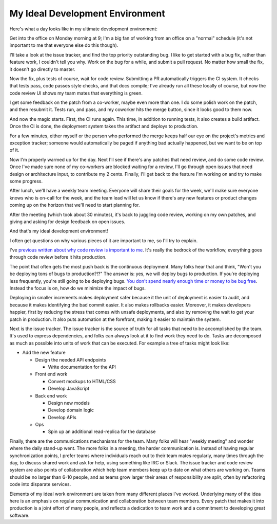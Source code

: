 My Ideal Development Environment
================================

Here's what a day looks like in my ultimate development environment:

Get into the office on Monday morning at 9; I'm a big fan of working from an
office on a "normal" schedule (it's not important to me that everyone else do
this though).

I'll take a look at the issue tracker, and find the top priority outstanding
bug. I like to get started with a bug fix, rather than feature work, I couldn't
tell you why. Work on the bug for a while, and submit a pull request. No matter
how small the fix, it doesn't go directly to master.

Now the fix, plus tests of course, wait for code review. Submitting a PR
automatically triggers the CI system. It checks that tests pass, code passes
style checks, and that docs compile; I've already run all these locally of
course, but now the code review UI shows my team mates that everything is
green.

I get some feedback on the patch from a co-worker, maybe even more than one. I
do some polish work on the patch, and then resubmit it. Tests run, and pass,
and my coworker hits the merge button, since it looks good to them now.

And now the magic starts. First, the CI runs again. This time, in addition to
running tests, it also creates a build artifact. Once the CI is done, the
deployment system takes the artifact and deploys to production.

For a few minutes, either myself or the person who performed the merge keeps
half our eye on the project's metrics and exception tracker; someone would
automatically be paged if anything bad actually happened, but we want to be on
top of it.

Now I'm properly warmed up for the day. Next I'll see if there's any patches
that need review, and do some code review. Once I've made sure none of my
co-workers are blocked waiting for a review, I'll go through open issues that
need design or architecture input, to contribute my 2 cents. Finally, I'll get
back to the feature I'm working on and try to make some progress.

After lunch, we'll have a weekly team meeting. Everyone will share their goals
for the week, we'll make sure everyone knows who is on-call for the week, and
the team lead will let us know if there's any new features or product changes
coming up on the horizon that we'll need to start planning for.

After the meeting (which took about 30 minutes), it's back to juggling code
review, working on my own patches, and giving and asking for design feedback on
open issues.

And that's my ideal development environment!

I often get questions on why various pieces of it are important to me, so I'll
try to explain.

I've `previous written about why code review is important to me`_. It's really
the bedrock of the workflow, everything goes through code review before it hits
production.

The point that often gets the most push back is the continuous deployment. Many
folks hear that and think, "Won't you be deploying tons of bugs to
production?!?" The answer is: yes, we will deploy bugs to production. If you're
deploying less frequently, you're still going to be deploying bugs. `You don't
spend nearly enough time or money to be bug free`_. Instead the focus is on,
how do we minimize the impact of bugs.

Deploying in smaller increments makes deployment safer because it the unit of
deployment is easier to audit, and because it makes identifying the bad commit
easier. It also makes rollbacks easier. Moreover, it makes developers happier,
first by reducing the stress that comes with unsafe deployments, and also by
removing the wait to get your patch in production. It also puts automation at
the forefront, making it easier to maintain the system.

Next is the issue tracker. The issue tracker is the source of truth for all
tasks that need to be accomplished by the team. It's used to express
dependencies, and folks can always look at it to find work they need to do.
Tasks are decomposed as much as possible into units of work that can be
executed. For example a tree of tasks might look like:

* Add the new feature

  * Design the needed API endpoints

    * Write documentation for the API
  * Front end work

    * Convert mockups to HTML/CSS
    * Develop JavaScript
  * Back end work

    * Design new models
    * Develop domain logic
    * Develop APIs
  * Ops

    * Spin up an additional read-replica for the database


Finally, there are the communications mechanisms for the team. Many folks will
hear "weekly meeting" and wonder where the daily stand-up went. The more folks
in a meeting, the harder communication is. Instead of having regular
synchronization points, I prefer teams where individuals reach out to their
team mates regularly, many times through the day, to discuss shared work and
ask for help, using something like IRC or Slack. The issue tracker and code
review system are also points of collaboration which help team members keep up
to date on what others are working on. Teams should be no larger than 6-10
people, and as teams grow larger their areas of responsibility are split, often
by refactoring code into disparate services.

Elements of my ideal work environment are taken from many different places I've
worked. Underlying many of the idea here is an emphasis on regular
communication and collaboration between team members. Every patch that makes it
into production is a joint effort of many people, and reflects a dedication to
team work and a commitment to developing great software.

.. _`previous written about why code review is important to me`: https://alexgaynor.net/2013/sep/26/effective-code-review/
.. _`You don't spend nearly enough time or money to be bug free`: http://programmers.stackexchange.com/a/41249/9768
